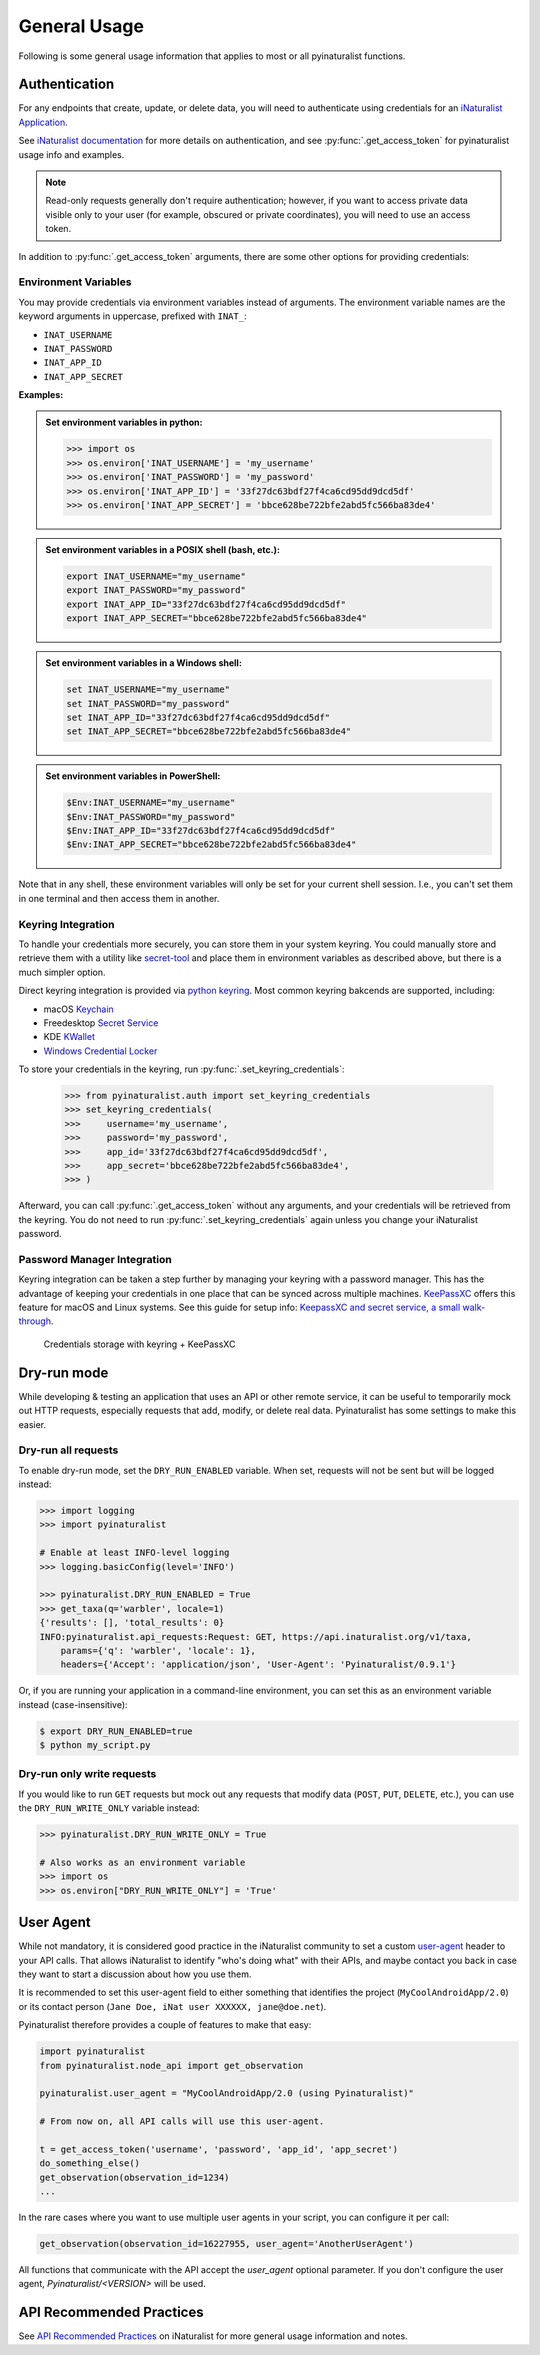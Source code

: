 General Usage
=============
Following is some general usage information that applies to most or all pyinaturalist functions.

.. _auth:

Authentication
--------------
For any endpoints that create, update, or delete data, you will need to authenticate using credentials for an
`iNaturalist Application <https://www.inaturalist.org/oauth/applications/new>`_.

See `iNaturalist documentation <https://www.inaturalist.org/pages/api+reference#auth>`_
for more details on authentication, and see :py:func:`.get_access_token` for pyinaturalist usage info and examples.

.. note::

    Read-only requests generally don't require authentication; however, if you want to access
    private data visible only to your user (for example, obscured or private coordinates),
    you will need to use an access token.

In addition to :py:func:`.get_access_token` arguments, there are some other options for
providing credentials:

Environment Variables
^^^^^^^^^^^^^^^^^^^^^^^^^^^^^^

You may provide credentials via environment variables instead of arguments. The
environment variable names are the keyword arguments in uppercase, prefixed with ``INAT_``:

* ``INAT_USERNAME``
* ``INAT_PASSWORD``
* ``INAT_APP_ID``
* ``INAT_APP_SECRET``

**Examples:**

.. admonition:: Set environment variables in python:
    :class: toggle

    >>> import os
    >>> os.environ['INAT_USERNAME'] = 'my_username'
    >>> os.environ['INAT_PASSWORD'] = 'my_password'
    >>> os.environ['INAT_APP_ID'] = '33f27dc63bdf27f4ca6cd95dd9dcd5df'
    >>> os.environ['INAT_APP_SECRET'] = 'bbce628be722bfe2abd5fc566ba83de4'

.. admonition:: Set environment variables in a POSIX shell (bash, etc.):
    :class: toggle

    .. code-block:: bash

        export INAT_USERNAME="my_username"
        export INAT_PASSWORD="my_password"
        export INAT_APP_ID="33f27dc63bdf27f4ca6cd95dd9dcd5df"
        export INAT_APP_SECRET="bbce628be722bfe2abd5fc566ba83de4"

.. admonition:: Set environment variables in a Windows shell:
    :class: toggle

    .. code-block:: bat

        set INAT_USERNAME="my_username"
        set INAT_PASSWORD="my_password"
        set INAT_APP_ID="33f27dc63bdf27f4ca6cd95dd9dcd5df"
        set INAT_APP_SECRET="bbce628be722bfe2abd5fc566ba83de4"

.. admonition:: Set environment variables in PowerShell:
    :class: toggle

    .. code-block:: powershell

        $Env:INAT_USERNAME="my_username"
        $Env:INAT_PASSWORD="my_password"
        $Env:INAT_APP_ID="33f27dc63bdf27f4ca6cd95dd9dcd5df"
        $Env:INAT_APP_SECRET="bbce628be722bfe2abd5fc566ba83de4"

Note that in any shell, these environment variables will only be set for your current shell
session. I.e., you can't set them in one terminal and then access them in another.

Keyring Integration
^^^^^^^^^^^^^^^^^^^^^^^^^^^^^^

To handle your credentials more securely, you can store them in your system keyring.
You could manually store and retrieve them with a utility like
`secret-tool <https://manpages.ubuntu.com/manpages/xenial/man1/secret-tool.1.html>`_
and place them in environment variables as described above, but there is a much simpler option.

Direct keyring integration is provided via `python keyring <https://github.com/jaraco/keyring>`_. Most common keyring bakcends are supported, including:

* macOS `Keychain
  <https://en.wikipedia.org/wiki/Keychain_%28software%29>`_
* Freedesktop `Secret Service
  <http://standards.freedesktop.org/secret-service/>`_
* KDE `KWallet <https://en.wikipedia.org/wiki/KWallet>`_
* `Windows Credential Locker
  <https://docs.microsoft.com/en-us/windows/uwp/security/credential-locker>`_

To store your credentials in the keyring, run :py:func:`.set_keyring_credentials`:

    >>> from pyinaturalist.auth import set_keyring_credentials
    >>> set_keyring_credentials(
    >>>     username='my_username',
    >>>     password='my_password',
    >>>     app_id='33f27dc63bdf27f4ca6cd95dd9dcd5df',
    >>>     app_secret='bbce628be722bfe2abd5fc566ba83de4',
    >>> )

Afterward, you can call :py:func:`.get_access_token` without any arguments, and your credentials
will be retrieved from the keyring. You do not need to run :py:func:`.set_keyring_credentials`
again unless you change your iNaturalist password.

Password Manager Integration
^^^^^^^^^^^^^^^^^^^^^^^^^^^^^^

Keyring integration can be taken a step further by managing your keyring with a password
manager. This has the advantage of keeping your credentials in one place that can be synced
across multiple machines. `KeePassXC <https://keepassxc.org/>`_ offers this feature for
macOS and Linux systems. See this guide for setup info:
`KeepassXC and secret service, a small walk-through
<https://avaldes.co/2020/01/28/secret-service-keepassxc.html>`_.

.. figure:: images/password_manager_keying.png
   :alt: map to buried treasure

   Credentials storage with keyring + KeePassXC


Dry-run mode
------------
While developing & testing an application that uses an API or other remote service, it can be
useful to temporarily mock out HTTP requests, especially requests that add, modify, or delete
real data. Pyinaturalist has some settings to make this easier.

Dry-run all requests
^^^^^^^^^^^^^^^^^^^^^^^^^^^^^^
To enable dry-run mode, set the ``DRY_RUN_ENABLED`` variable. When set, requests will not be sent
but will be logged instead:

.. code-block:: python

    >>> import logging
    >>> import pyinaturalist

    # Enable at least INFO-level logging
    >>> logging.basicConfig(level='INFO')

    >>> pyinaturalist.DRY_RUN_ENABLED = True
    >>> get_taxa(q='warbler', locale=1)
    {'results': [], 'total_results': 0}
    INFO:pyinaturalist.api_requests:Request: GET, https://api.inaturalist.org/v1/taxa,
        params={'q': 'warbler', 'locale': 1},
        headers={'Accept': 'application/json', 'User-Agent': 'Pyinaturalist/0.9.1'}

Or, if you are running your application in a command-line environment, you can set this as an
environment variable instead (case-insensitive):

.. code-block:: bash

    $ export DRY_RUN_ENABLED=true
    $ python my_script.py

Dry-run only write requests
^^^^^^^^^^^^^^^^^^^^^^^^^^^^^^
If you would like to run ``GET`` requests but mock out any requests that modify data
(``POST``, ``PUT``, ``DELETE``, etc.), you can use the ``DRY_RUN_WRITE_ONLY`` variable
instead:

.. code-block:: python

    >>> pyinaturalist.DRY_RUN_WRITE_ONLY = True

    # Also works as an environment variable
    >>> import os
    >>> os.environ["DRY_RUN_WRITE_ONLY"] = 'True'


User Agent
----------
While not mandatory, it is considered good practice in the iNaturalist community to set a custom `user-agent <https://en.wikipedia.org/wiki/User_agent>`_ header to your API
calls. That allows iNaturalist to identify "who's doing what" with their APIs, and maybe contact you back in case they want to start
a discussion about how you use them.

It is recommended to set this user-agent field to either something that identifies the project (``MyCoolAndroidApp/2.0``) or its
contact person (``Jane Doe, iNat user XXXXXX, jane@doe.net``).

Pyinaturalist therefore provides a couple of features to make that easy:

.. code-block:: python

    import pyinaturalist
    from pyinaturalist.node_api import get_observation

    pyinaturalist.user_agent = "MyCoolAndroidApp/2.0 (using Pyinaturalist)"

    # From now on, all API calls will use this user-agent.

    t = get_access_token('username', 'password', 'app_id', 'app_secret')
    do_something_else()
    get_observation(observation_id=1234)
    ...

In the rare cases where you want to use multiple user agents in your script, you can configure it per call:

.. code-block:: python

    get_observation(observation_id=16227955, user_agent='AnotherUserAgent')

All functions that communicate with the API accept the `user_agent` optional parameter. If you don't configure the user agent, `Pyinaturalist/<VERSION>` will be used.


API Recommended Practices
-------------------------
See `API Recommended Practices <https://www.inaturalist.org/pages/api+recommended+practices>`_
on iNaturalist for more general usage information and notes.
